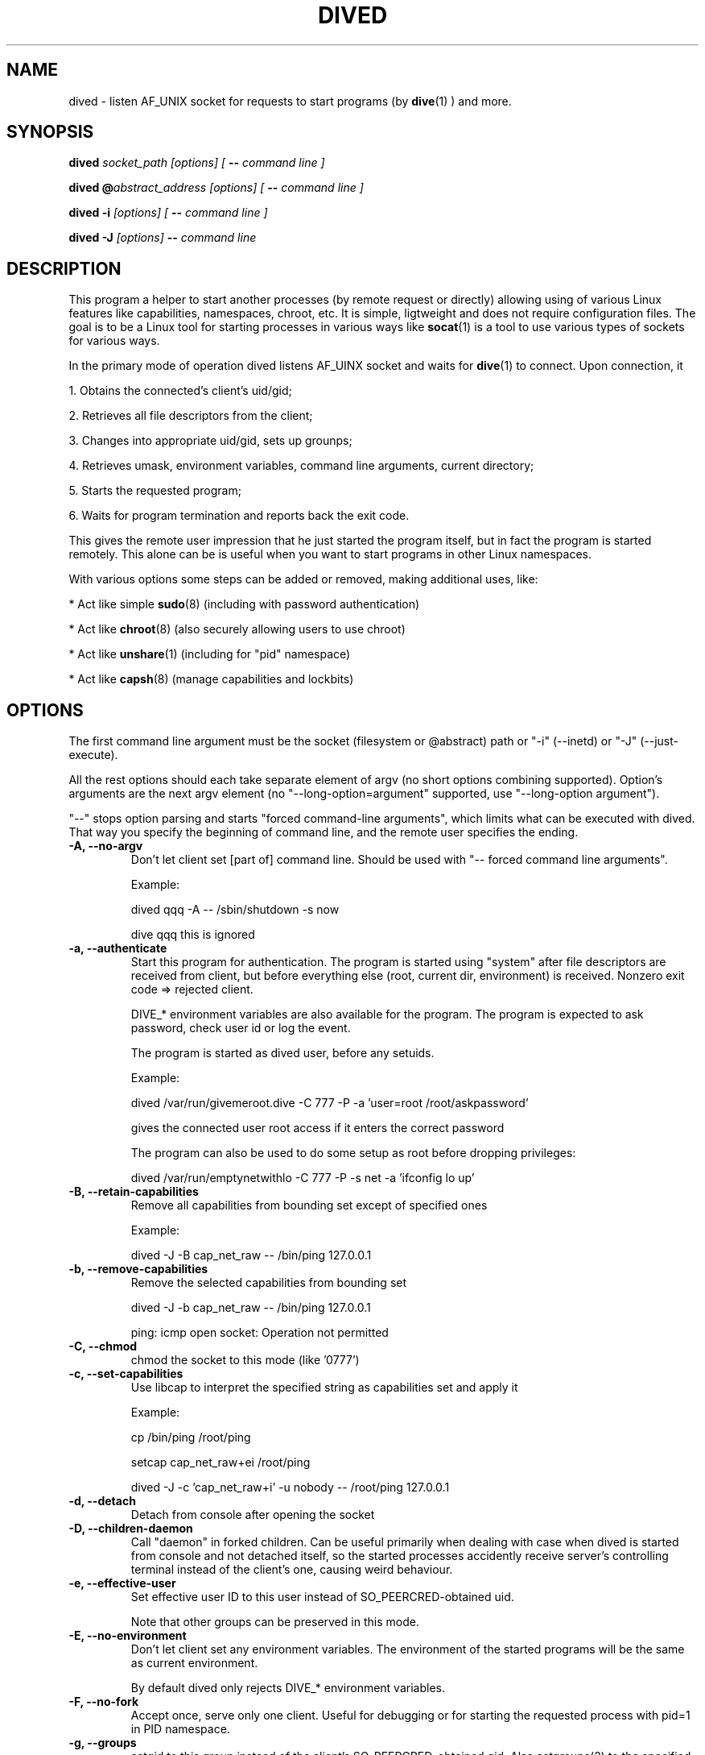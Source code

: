 .TH DIVED 1 2013-03-12 v1.2

.SH NAME

dived - listen AF_UNIX socket for requests to start programs (by
.BR dive (1)
) and more.

.SH SYNOPSIS

.BI "dived " "socket_path [options] [ " "-- " "command line ]"

.BI "dived @" "abstract_address [options] [ " "-- " "command line ]"

.BI "dived -i " "[options] [ " "-- " "command line ]"

.BI "dived -J " "[options]" " -- " "command line"


.SH DESCRIPTION

This program a helper to start another processes (by remote request or directly)
allowing using of various Linux features like capabilities, namespaces, chroot,
etc. It is simple, ligtweight and does not require configuration files. The goal
is to be a Linux tool for starting processes in various ways like 
.BR socat (1)
is a tool to use various types of sockets for various ways.

In the primary mode of operation dived listens AF_UINX socket and waits for
.BR dive (1)
to connect. Upon connection, it
 
1. Obtains the connected's client's uid/gid;

2. Retrieves all file descriptors from the client;

3. Changes into appropriate uid/gid, sets up grounps;

4. Retrieves umask, environment variables, command line arguments, current directory;

5. Starts the requested program;

6. Waits for program termination and reports back the exit code.

This gives the remote user impression that he just started the program itself,
but in fact the program is started remotely. This alone can be is useful when 
you want to start programs in other Linux namespaces.

With various options some steps can be added or removed, making additional uses,
like:

* Act like simple
.BR sudo (8)
(including with password authentication)

* Act like 
.BR chroot (8)
(also securely allowing users to use chroot)

* Act like 
.BR unshare (1)
(including for "pid" namespace)

* Act like 
.BR capsh (8)
(manage capabilities and lockbits)





.SH OPTIONS

The first command line argument must be the socket (filesystem or @abstract) path
or "-i" (--inetd)  or "-J" (--just-execute).

All the rest options should each take separate element of argv (no short options 
combining supported). Option's arguments are the next argv element
(no "--long-option=argument" supported, use "--long-option argument").

"--"  stops option parsing and starts "forced command-line arguments", which limits
what can be executed with dived. That way you specify the beginning of command line,
and the remote user specifies the ending.




.TP
.B -A, --no-argv
Don't let client set [part of] command line.
Should be used with "-- forced command line arguments".

Example:

dived qqq -A -- /sbin/shutdown -s now

dive qqq this is ignored


.TP
.B -a, --authenticate
Start this program for authentication.
The program is started using "system" after file descriptors are received
from client, but before everything else (root, current dir, environment) is received.
Nonzero exit code => rejected client.

DIVE_* environment variables are also available for the program. The program is 
expected to ask password, check user id or log the event.

The program is started as dived user, before any setuids.

Example:

dived /var/run/givemeroot.dive -C 777 -P -a 'user=root /root/askpassword'

gives the connected user root access if it enters the correct password

The program can also be used to do some setup as root before dropping privileges:

dived /var/run/emptynetwithlo -C 777 -P -s net -a 'ifconfig lo up'

    
.TP
.B -B, --retain-capabilities
Remove all capabilities from bounding set          
except of specified ones

Example:

dived -J -B cap_net_raw -- /bin/ping 127.0.0.1


.TP
.B -b, --remove-capabilities 
Remove the selected capabilities from bounding set

dived -J -b cap_net_raw -- /bin/ping 127.0.0.1

ping: icmp open socket: Operation not permitted
    
.TP
.B -C, --chmod
chmod the socket to this mode (like '0777')


.TP
.B -c, --set-capabilities 
Use libcap to interpret the specified string as capabilities set and apply it

Example:

cp /bin/ping /root/ping

setcap cap_net_raw+ei /root/ping

dived -J -c 'cap_net_raw+i' -u nobody -- /root/ping 127.0.0.1

  
.TP
.B -d, --detach
Detach from console after opening the socket


.TP
.B -D, --children-daemon
Call "daemon" in forked children. Can be useful primarily when dealing with case
when dived is started from console and not detached itself, so the started 
processes accidently receive server's controlling terminal instead of the client's
one, causing weird behaviour.

.TP
.B -e, --effective-user   
Set effective user ID to this user instead of SO_PEERCRED-obtained uid.

Note that other groups can be preserved in this mode.

  
.TP
.B -E, --no-environment   
Don't let client set any environment variables.
The environment of the started programs will be the same as current environment.

By default dived only rejects DIVE_* environment variables.


.TP
.B -F, --no-fork
Accept once, serve only one client. Useful for debugging or for starting the
requested process with pid=1 in PID namespace.

.TP
.B  -g, --groups
setgid to this group instead of the client's SO_PEERCRED-obtained gid.
Also setgroups(2) to the specified comma-separated list of groups.
With both -u specified to a numeric uid and -g specified to a list of numeric gids, 
dived should operate independently of /etc/passwd and /etc/group files.

Example:

# dived -J -S -T -u 123213 -g man,9999,43  -- /usr/bin/id

uid=123213 gid=12(man) groups=12(man),43(utmp),9999

.TP
.B -h, --chdir          
Set this directory as current. If both --chdir and --chroot are specified, we 
remember the specified directory before chroot, but chdir to it after the chroot.

Example:

dived -J -S -T -R . -h /  -- /bin/bash

Swap current and root directories and execute /bin/bash

Complicated example:

/usr/bin/dived -J -S -T -R /lib -h / -- /ld-linux.so.2 --library-path /i386-linux-gnu/ ./usr/bin/dived -J -S -T -R . -h ../.. -- /bin/bash

Escape chroot jail and re-enter it, leaving "outer" root as current directory, without executing any programs from "outer" system.
"i386-linux-gnu", "ld-linux.so.2" and "/usr/bin/dived" may require adjustments.

.TP
.B -H, --no-chdir         
Don't let client set current directory


.TP
.B -i, --inetd
Don't bind the socket, just use stdin (fd = 0) as accepted client's socket.

Example /etc/inetd.conf configuration line:

/var/run/qqq.dive   stream  unix    nowait  qqq     /usr/bin/dived dived -i

This allows anybody who can access /var/run/qqq.dive to run commands as user qqq.


.TP
.B -J, --just-execute
Don't use the socket at all (don't receive file descriptors, argv, environment),
just start (execve) the program right away.



.TP
.B -l, --rlimit           
Set resource limits using
.BR setrlimit (2)

Argument should be comma-separated list of resource=hard_limit:soft_limit
Soft limit may be omitted.

"dived --help" should show the list of recognized
resources. You can also specify numeric resources.

Limit values are typicaly in bytes or in seconds.

Example:

dived -J --rlimit cpu=3 -- /bin/cat /dev/urandom > /dev/null


.TP
.B  -L, --lock-securebits  
set and lock SECBIT_NO_SETUID_FIXUP and SECBIT_NOROOT

This makes root user (uid=0) non-special for the kernel. 
To be used in conjunction with capabilities (-B and -c options).

.TP
.B -m, --ambient-capabilities  

Make specified permitted and inheritable capabilities ambient, allowing them to be preserved across execve.

Minimum Linux kernel version is 4.3

Example: 

USER=vi HOME=/home/vi dived -J -S -T -c CAP_NET_BIND_SERVICE+ip -m CAP_NET_BIND_SERVICE -u vi -- bash

.TP
.B -M, --no-umask        
Don't let client set umask

 
.TP
.B -n, --signals          
Transfer all signals from dive

By default dived tells the PID of launched process to dive and it tries to deliver
signals to the started process by itself (should be OK unless we are overriding
user with -u, -e or -P).

With -n option dived accepts signals from the client and helps delivering them to
the started program. This way unprivileged user can be allowed to send signals
to dived-started programs.


.TP
.B -N, --setns           
Open this file and 
.BR setns (2)
it.

Such files can be found in /proc/<pid>/ns/<something> or /var/run/netns/.

You can specify this option up to 8 times to "dive" into multiple namespaces.

Dived opens the namespace file each time it needs to do setns.
So namespace will not be active only because of it is referenced by dived.


.TP
.B -O, --no-fds          
Don't let client set file descriptors


.TP
.B -p, --pidfile          
save PID to this file


.TP
.B -P, --no-setuid
Don't mess with user/group/capabilities things at all, just start the program.

-a option will still work like expected although.


.TP
.B -R, --chroot           
chroot to this directory 
Note that current directory stays on unchrooted filesystem; use -W option to prevent.
--chroot and --chdir can be specified at the same time and should not interfere with each other.
If relative directory is specified as argument, it is taken before --chdir is applied.

pidfile is saved unchrooted.


.TP
.B -r, --client-chroot    
Allow arbitrary chroot from client

By default dive always send the intended root directory descriptor, but dived
ignores it. With this options we actually chroot to where client wants.

Use -X or -B '' options to disable starting any setuid-bit things after such chroot.

.TP
.B -s, --unshare          
Unshare the specified namespaces.
Known namespaces: ipc,net,fs,pid,uts

.TP
.B -S, --no-setsid
no setsid

Don't do:

setpgid(0, getppid());

setsid();

.TP
.B -t, --write-content
After setting up namespaces, but before dropping privileges, write specified content to file
May be supplied more than one time

Example:

dived -J -S -T -P -s user -t /proc/self/uid_map "0 1000 1" -t /proc/self/setgroups deny -t /proc/self/gid_map '0 1000 1' -- /bin/bash

.TP
.B -T, --no-csctty        
Don't do: 

ioctl (terminal_fd_received_from_client, TIOCSCTTY, 1);


.TP
.B -U, --chown            
chown the socket to this user:group

Both user and group must be specified. They can be numeric.

.TP
.B  -u, --user
setuid to this user instead of the client's SO_PEERCRED-obtained uid.
Unless --group is also specified, initialize groups with initgroups(3).

.TP
.B  -V, --pivot-root
pivot_root to specified directory, putting old root to the directory specified as second argument

Example:

TODO


.TP
.B -W, --root-to-current  
Set server's root directory as current directory
(implies -H; useful with -r)


Assist inspection of container's filesystem using host's utilities
(if it is not visible directly).

Example:

dived /var/run/some_socket_on_shared_fs  -U 0:0 -C 700    -W -r

dive /mnt/container/var/run/some_socket_on_shared_fs bash

than have /mnt/container/ as current directory, but hosts's / as root; other
filesystems mounted in container visible.


.TP
.B -w, --no-wait          
Don't fork and wait for exit code

Only setup things and execve program, don't fork and wait to report program
completion to the client.


.TP
.B -X, --no-new-privs     
set PR_SET_NO_NEW_PRIVS

Deny elevating privileges using setuid-bit or filesystem capabilities.

Requires new enough Linux kernel.


.SH ENVIRONMENT
dived does not use any environment variables for configuration.
But for programs it is starting it sets the following environment variables:

.TP
.B DIVE_UID
Is set to the user id of the client

.TP
.B DIVE_GID
Is set to the group id of the client

.TP
.B DIVE_PID
Is set of the PID of the program that connected to us.

.TP
.B DIVE_USER
Is set of the username of connected client 
(if it can be resolved from uid).

.TP
Note that any client's DIVE_* environment variables are discarded.


.SH EXAMPLES

.B dived /var/run/socket.dive -C 777 -d -p /var/run/socket.pid

Run dived that will just allow users to start programs in a way the most similar
to as if users are starting them directly (without dive/dived). Detach and
save pidfile. chmod the /var/run/socket.dive to 777.

.B dived /var/run/socket.dive -U 0:chrooters -r -X
.br
.B dived /var/run/socket.dive -U 0:chrooters -r -B ''

Allow users in group "chrooters" chroot into arbitrary directory securely 
(turn off any privilege elevation using suid-bit or filesystem capabilities)


.B dived @without_network -C 777 --unshare net

Allow anybody run their programs without network access 
(i.e. in a separate unconfigured network namespace).


.B dived -J -T -S -P    -L   -- /bin/bash -i

Open a shell where uid=0 does not have any special privileges 
(according to Linux kernel)


.B dived  /var/run/container_admin.dive -T --unshare pid,fs,net,uts,ipc -d
.br
.B dive /var/run/container_admin.dive /bin/mount -t proc proc /mnt/container/proc
.br
.B dive /var/run/container_admin.dive /sbin/ifconfig  lo up
.br
.B dive /var/run/container_admin.dive dived /var/run/container_user.dive -d -T -W 
.br
    -B CAP_CHOWN,CAP_DAC_OVERRIDE,CAP_DAC_READ_SEARCH,CAP_FOWNER,CAP_FSETID,CAP_IPC_OWNER,
.br
    CAP_KILL,CAP_NET_BIND_SERVICE,CAP_NET_RAW,CAP_SETGID,CAP_SETUID -R /mnt/container

Start and set up a sort of a container. Create special restriced root login for it.


.B dived /var/run/alice4bob -u alice -U bob:0 -a 'exit $RANDOM'

Allow user bob to run commands as alice (but only when he's lucky enough).


.TP
See additional examples at http://vi.github.com/dive/


.SH CAVEATS

Some dived features (-X, for example) require recent enough Linux kernel.
Other behaviour can vary a bit between versions of Linux kernel.

When using --unshare pid, dived can tall dive that it's pid is 1. dive (if run
as root) can "kill -INT 1" accidently, causing system reboot.

Although dived sets up groups using 
.BR initgroups (3)
, it does not set all user PAM settings like resource usage limits.

You need to understand what is exactly happening to use dived securely
(especially as root). For example,

dived @socket -P   -- chroot /some/root  su -l someuser

is not secure (because of user can set PATH and LD_whatever before we execute binaries).

.SH AUTHOR
Vitaly "_Vi" Shukela

.SH AVAILABILITY
The program is intended to be used with Linux primarily.

Source code is available at https://github.com/vi/dive
